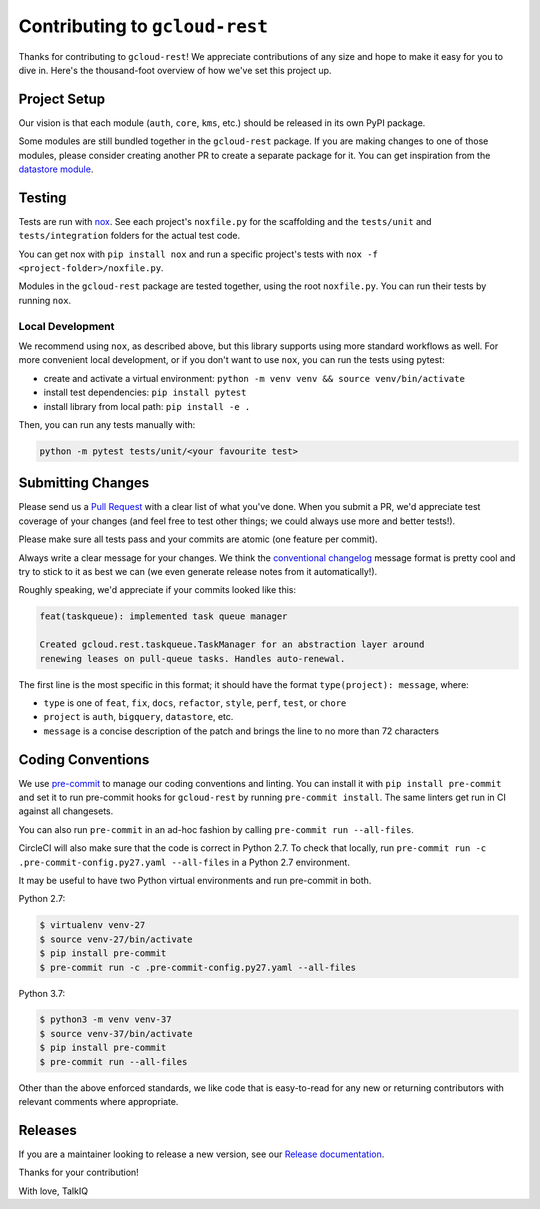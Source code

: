 Contributing to ``gcloud-rest``
===============================

Thanks for contributing to ``gcloud-rest``! We appreciate contributions of any
size and hope to make it easy for you to dive in. Here's the thousand-foot
overview of how we've set this project up.

Project Setup
-------------

Our vision is that each module (``auth``, ``core``, ``kms``, etc.) should be
released in its own PyPI package.

Some modules are still bundled together in the ``gcloud-rest`` package. If you
are making changes to one of those modules, please consider creating another
PR to create a separate package for it. You can get inspiration from the
`datastore module`_.

Testing
-------

Tests are run with `nox`_. See each project's ``noxfile.py`` for the scaffolding
and the ``tests/unit`` and ``tests/integration`` folders for the actual test
code.

You can get nox with ``pip install nox`` and run a specific project's tests with
``nox -f <project-folder>/noxfile.py``.

Modules in the ``gcloud-rest`` package are tested together, using the root
``noxfile.py``. You can run their tests by running ``nox``.

Local Development
~~~~~~~~~~~~~~~~~

We recommend using ``nox``, as described above, but this library supports using
more standard workflows as well. For more convenient local development, or if
you don't want to use ``nox``, you can run the tests using pytest:

- create and activate a virtual environment: ``python -m venv venv && source venv/bin/activate``
- install test dependencies: ``pip install pytest``
- install library from local path: ``pip install -e .``

Then, you can run any tests manually with:

.. code-block:: console

    python -m pytest tests/unit/<your favourite test>

Submitting Changes
------------------

Please send us a `Pull Request`_ with a clear list of what you've done. When
you submit a PR, we'd appreciate test coverage of your changes (and feel free
to test other things; we could always use more and better tests!).

Please make sure all tests pass and your commits are atomic (one feature per
commit).

Always write a clear message for your changes. We think the
`conventional changelog`_ message format is pretty cool and try to stick to it
as best we can (we even generate release notes from it automatically!).

Roughly speaking, we'd appreciate if your commits looked like this:

.. code-block:: console

    feat(taskqueue): implemented task queue manager

    Created gcloud.rest.taskqueue.TaskManager for an abstraction layer around
    renewing leases on pull-queue tasks. Handles auto-renewal.

The first line is the most specific in this format; it should have the format
``type(project): message``, where:

- ``type`` is one of ``feat``, ``fix``, ``docs``, ``refactor``, ``style``, ``perf``, ``test``, or ``chore``
- ``project`` is ``auth``, ``bigquery``, ``datastore``, etc.
- ``message`` is a concise description of the patch and brings the line to no more than 72 characters

Coding Conventions
------------------

We use `pre-commit`_ to manage our coding conventions and linting. You can
install it with ``pip install pre-commit`` and set it to run pre-commit hooks
for ``gcloud-rest`` by running ``pre-commit install``. The same linters get run
in CI against all changesets.

You can also run ``pre-commit`` in an ad-hoc fashion by calling
``pre-commit run --all-files``.

CircleCI will also make sure that the code is correct in Python 2.7.
To check that locally, run ``pre-commit run -c .pre-commit-config.py27.yaml --all-files``
in a Python 2.7 environment.

It may be useful to have two Python virtual environments and run pre-commit in both.

Python 2.7:

.. code-block:: console

    $ virtualenv venv-27
    $ source venv-27/bin/activate
    $ pip install pre-commit
    $ pre-commit run -c .pre-commit-config.py27.yaml --all-files

Python 3.7:

.. code-block:: console

    $ python3 -m venv venv-37
    $ source venv-37/bin/activate
    $ pip install pre-commit
    $ pre-commit run --all-files


Other than the above enforced standards, we like code that is easy-to-read for
any new or returning contributors with relevant comments where appropriate.

Releases
--------

If you are a maintainer looking to release a new version, see our
`Release documentation`_.

.. _conventional changelog: https://github.com/conventional-changelog/conventional-changelog
.. _datastore module: https://github.com/talkiq/gcloud-rest/blob/master/datastore
.. _nox: https://nox.readthedocs.io/en/latest/
.. _pre-commit: http://pre-commit.com/
.. _Pull Request: https://github.com/talkiq/gcloud-rest/pull/new/master
.. _Release documentation: https://github.com/talkiq/gcloud-rest/blob/master/.github/RELEASE.rst

Thanks for your contribution!

With love,
TalkIQ

